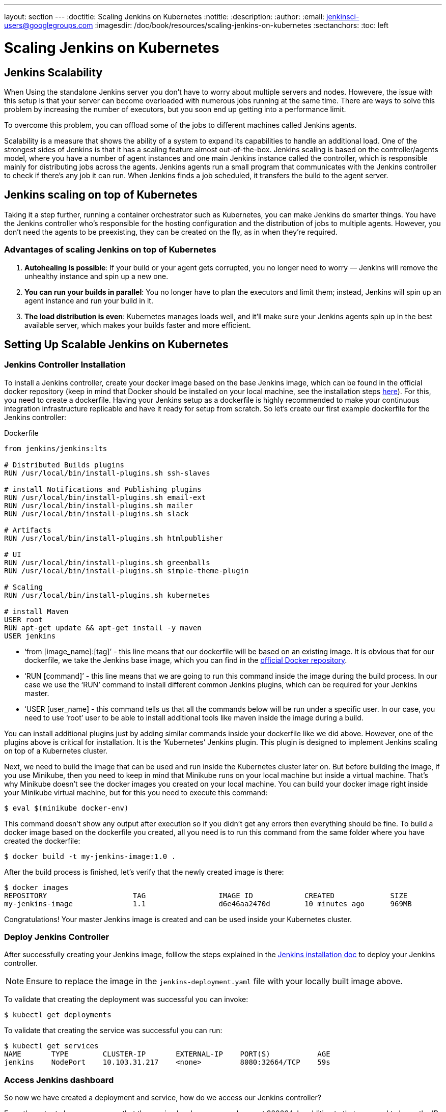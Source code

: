 ---
layout: section
---
ifdef::backend-html5[]
:doctitle: Scaling Jenkins on Kubernetes
:notitle:
:description:
:author:
:email: jenkinsci-users@googlegroups.com
:imagesdir: /doc/book/resources/scaling-jenkins-on-kubernetes
:sectanchors:
:toc: left
endif::[]

= Scaling Jenkins on Kubernetes

== Jenkins Scalability

When Using the standalone Jenkins server you don’t have to worry about 
multiple servers and nodes. 
Howevere, the issue with this setup is that your server can become overloaded 
with numerous jobs running at the same time. 
There are ways to solve this problem by increasing the number of executors, 
but you soon end up getting into a performance limit.

To overcome this problem, you can offload some of the jobs to different machines 
called Jenkins agents.

Scalability is a measure that shows the ability of a system to expand its capabilities 
to handle an additional load. 
One of the strongest sides of Jenkins is that it has a scaling feature almost out-of-the-box. Jenkins scaling is based on the controller/agents model, where you have a number of agent instances and one main Jenkins instance called the controller, which is responsible mainly for distributing jobs across the agents.
Jenkins agents run a small program that communicates with the Jenkins controller to check if there’s any job it can run. When Jenkins finds a job scheduled, it transfers the build to the agent server.

== Jenkins scaling on top of Kubernetes

Taking it a step further, running a container orchestrator such as Kubernetes, 
you can make Jenkins do smarter things. You have the Jenkins controller who’s 
responsible for the hosting configuration and the distribution of jobs to multiple agents. However, you don’t need the agents to be preexisting, they can be created on the fly, as in when they’re required.

=== Advantages of scaling Jenkins on top of Kubernetes

. *Autohealing is possible*: If your build or your agent gets corrupted, you no longer need to  worry — Jenkins will remove the unhealthy instance and spin up a new one.
. *You can run your builds in parallel*: You no longer have to plan the executors and limit them; instead, Jenkins will spin up an agent instance and run your build in it.
. *The load distribution is even*: Kubernetes manages loads well, and it’ll make sure your Jenkins agents spin up in the best available server, which makes your builds faster and more efficient.

== Setting Up Scalable Jenkins on Kubernetes

=== Jenkins Controller Installation

To install a Jenkins controller, create your docker image based on the base Jenkins image, which can be found in the official docker repository (keep in mind that Docker should be installed on your local machine, see the installation steps link:/doc/book/installing/docker/#downloading-and-running-jenkins-in-docker[here]). 
For this, you need to create a dockerfile. 
Having your Jenkins setup as a dockerfile is highly recommended to make your continuous integration infrastructure replicable and have it ready for setup from scratch. 
So let’s create our first example dockerfile for the Jenkins controller:

.Dockerfile
[source,text]
----
from jenkins/jenkins:lts

# Distributed Builds plugins
RUN /usr/local/bin/install-plugins.sh ssh-slaves

# install Notifications and Publishing plugins
RUN /usr/local/bin/install-plugins.sh email-ext
RUN /usr/local/bin/install-plugins.sh mailer
RUN /usr/local/bin/install-plugins.sh slack

# Artifacts
RUN /usr/local/bin/install-plugins.sh htmlpublisher

# UI
RUN /usr/local/bin/install-plugins.sh greenballs
RUN /usr/local/bin/install-plugins.sh simple-theme-plugin

# Scaling
RUN /usr/local/bin/install-plugins.sh kubernetes

# install Maven
USER root
RUN apt-get update && apt-get install -y maven
USER jenkins
----

* ‘from [image_name]:[tag]’ - this line means that our dockerfile will be based on an existing image. It is obvious that for our dockerfile, we take the Jenkins base image, which you can find in the link:https://hub.docker.com/r/jenkins/jenkins[official Docker repository].
* ‘RUN [command]’ - this line means that we are going to run this command inside the image during the build process. 
In our case we use the ‘RUN’ command to install different common Jenkins plugins, which can be required for your Jenkins master.
* ‘USER [user_name] - this command tells us that all the commands below will be run under a specific user. 
In our case, you need to use ‘root’ user to be able to install additional tools like maven inside the image during a build.

You can install additional plugins just by adding similar commands inside your dockerfile 
like we did above. 
However, one of the plugins above is critical for installation. 
It is the ‘Kubernetes’ Jenkins plugin. 
This plugin is designed to implement Jenkins scaling on top of a Kubernetes cluster.

Next, we need to build the image that can be used and run inside the Kubernetes cluster 
later on. 
But before building the image, if you use Minikube, then you need to keep in mind that Minikube runs on your local machine but inside a virtual machine. 
That’s why Minikube doesn’t see the docker images you created on your local machine. 
You can build your docker image right inside your Minikube virtual machine, but for this you need to execute this command:

[source,bash]
----
$ eval $(minikube docker-env)
----

This command doesn’t show any output after execution so if you didn’t get any errors then everything should be fine. 
To build a docker image based on the dockerfile you created, all you need is to run this command from the same folder where you have created the dockerfile:
 
[source,bash]
----
$ docker build -t my-jenkins-image:1.0 .
----

After the build process is finished, let’s verify that the newly created image is there:

[source,bash]
----
$ docker images
REPOSITORY                    TAG                 IMAGE ID            CREATED             SIZE
my-jenkins-image              1.1                 d6e46aa2470d        10 minutes ago      969MB
----

Congratulations! Your master Jenkins image is created and can be used inside your Kubernetes cluster.

=== Deploy Jenkins Controller

After successfully creating your Jenkins image, folllow the steps explained in the link:/doc/book/installing/kubernetes/#install-jenkins-with-yaml-files[Jenkins installation doc] to deploy your Jenkins controller.

[NOTE]
====
Ensure to replace the image in the `jenkins-deployment.yaml` file with your locally built image above.
====

To validate that creating the deployment was successful you can invoke:

[source,bash]
----
$ kubectl get deployments
----

To validate that creating the service was successful you can run:

[source,bash]
----
$ kubectl get services
NAME       TYPE        CLUSTER-IP       EXTERNAL-IP    PORT(S)           AGE
jenkins    NodePort    10.103.31.217    <none>         8080:32664/TCP    59s
----

=== Access Jenkins dashboard

So now we have created a deployment and service, how do we access our Jenkins controller?

From the output above we can see that the service has been exposed on port 322664.
In addition to that, we need to know the IP of the Kubernetes cluster itself. 
We can get it by using this command:

[source,bash]
----
$ minikube ip
192.168.99.100
----

Now we can access the Jenkins controller instance at http://192.168.99.100:30104/

== Jenkins Agents Configuration

Now it’s time to configure Jenkins agents. 
As you might remember, we installed the Kubernetes plugin using the controller dockerfile so we don’t need to install anything separately and the required plugin should be already there.

In order to configure the Jenkins agents. 
We need to know the URL of the Kubernetes master and the internal cluster URL of the 
Jenkins pod. 
You can get the Kubernetes master URL by this specified command:

[source,bash]
----
$ kubectl cluster-info | grep master
Kubernetes master is running at https://192.168.99.100:8443
----

The Jenkins pod URL port is standard - 8080, and you can get IP address 
following the steps below. 
First, we need to get the Jenkins pod id, which is the value of the output provided by this command:

[source,bash]
----
$ kubectl get pods | grep jenkins 
<pod_id>   1/1       Running   0          9m
----

Second, we need to run the command that describes the pods passing the pod id as an argument. You will find the IP address in the output:

[source,bash]
----
$ kubectl describe pod jenkins-5fdbf5d7c5-dj2rq
…..
IP:             172.17.0.4
----

=== Kubernetes Plugin Configuration

Now, we are ready to fill in the Kubernetes plugin configuration. In order to do that, open the Jenkins UI and navigate to “Manage Jenkins -> Manage Nodes and Clouds -> Configure Clouds -> Add a new cloud -> Kubernetes and fill in the ‘Kubernetes URL’ and ‘Jenkins URL’ appropriately, by using the values which we have just collected in the previous step:

image::kubernetes-plugin-configuration.png

In addition to that, in the ‘Kubernetes Pod Template’ section, we need to configure the image that will be used to spin up the agents. 
If you have some custom requirements for your agents, you can build one more dockerfile with the appropriate changes the same way we did for the Jenkins controller. 
On the other hand, if you don’t have unique requirements for your agents, you can use the default Jenkins agents image available on the link:https://hub.docker.com/r/jenkins/inbound-agent/[official Docker hub repository]. In the ‘Kubernetes Pod Template’ section you need to specify the following (the rest of the configuration is up to you):

Kubernetes Pod Template Name - can be any and will be shown as a prefix for unique generated agents' names, which will be run automatically during builds
Docker image - the docker image name that will be used as a reference to spin up a new Jenkins agents.

image::pod-template-configuration.png

== Using Jenkins Agents

Now all the configuration seems to be in place and we are ready for some tests. Let’s create two different build plans.

image::build-jobs.png

Now let’s trigger the execution for both of the builds. 
You should see that both build plans appear in the ‘Build Queue’ box almost immediately.

If you applied the correct configuration in the previous steps, you should see that you have two additional executors and both have the prefix ‘jenkins-agent, in about 10-15 seconds. 
This means that these nodes were automatically launched inside the Kubernetes cluster by using the Jenkins Kubernetes plugin, and, most importantly, that they were run in parallel.
You can also confirm this from the Kubernetes dashboard, which will show you a couple of 
new pods.
After both builds are completed, you should see that both build executors have been removed and are not available inside the cluster anymore.

Congratulations! We've successfully set up scalable Jenkins on a Kubernetes cluster.

